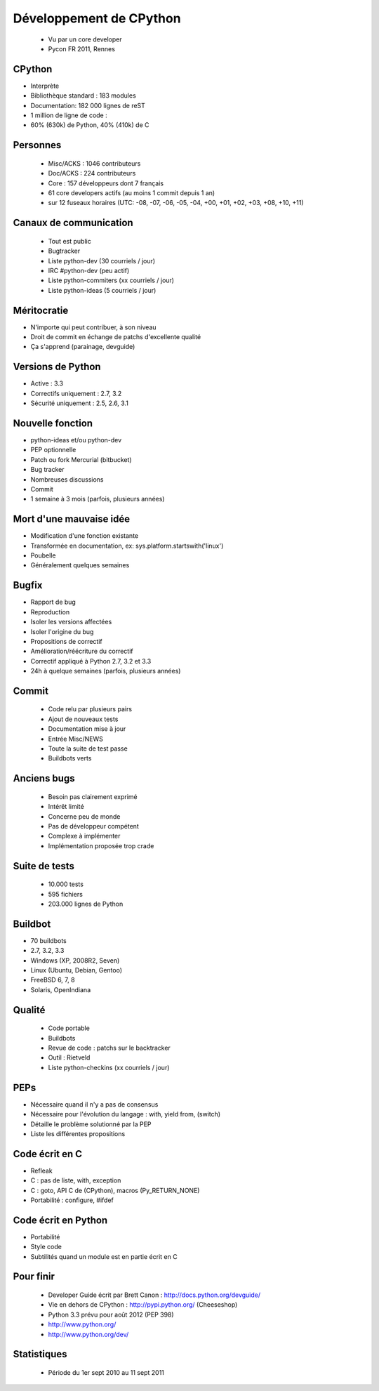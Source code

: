 ++++++++++++++++++++++++
Développement de CPython
++++++++++++++++++++++++

 * Vu par un core developer
 * Pycon FR 2011, Rennes

CPython
=======

* Interprète
* Bibliothèque standard : 183 modules
* Documentation: 182 000 lignes de reST
* 1 million de ligne de code :
* 60% (630k) de Python, 40% (410k) de C

Personnes
=========

 * Misc/ACKS : 1046 contributeurs
 * Doc/ACKS : 224 contributeurs
 * Core : 157 développeurs dont 7 français
 * 61 core developers actifs (au moins 1 commit depuis 1 an)
 * sur 12 fuseaux horaires (UTC: -08, -07, -06, -05, -04, +00, +01, +02, +03, +08, +10, +11)

Canaux de communication
=======================

 * Tout est public
 * Bugtracker
 * Liste python-dev (30 courriels / jour)
 * IRC #python-dev (peu actif)
 * Liste python-commiters (xx courriels / jour)
 * Liste python-ideas (5 courriels / jour)

Méritocratie
============

* N'importe qui peut contribuer, à son niveau
* Droit de commit en échange de patchs d'excellente qualité
* Ça s'apprend (parainage, devguide)

Versions de Python
==================

* Active : 3.3
* Correctifs uniquement : 2.7, 3.2
* Sécurité uniquement : 2.5, 2.6, 3.1

Nouvelle fonction
=================

* python-ideas et/ou python-dev
* PEP optionnelle
* Patch ou fork Mercurial (bitbucket)
* Bug tracker
* Nombreuses discussions
* Commit
* 1 semaine à 3 mois (parfois, plusieurs années)

Mort d'une mauvaise idée
========================

* Modification d'une fonction existante
* Transformée en documentation, ex: sys.platform.startswith('linux')
* Poubelle
* Généralement quelques semaines

Bugfix
======

* Rapport de bug
* Reproduction
* Isoler les versions affectées
* Isoler l'origine du bug
* Propositions de correctif
* Amélioration/réécriture du correctif
* Correctif appliqué à Python 2.7, 3.2 et 3.3
* 24h à quelque semaines (parfois, plusieurs années)

Commit
======

 * Code relu par plusieurs pairs
 * Ajout de nouveaux tests
 * Documentation mise à jour
 * Entrée Misc/NEWS
 * Toute la suite de test passe
 * Buildbots verts

Anciens bugs
============

 * Besoin pas clairement exprimé
 * Intérêt limité
 * Concerne peu de monde
 * Pas de développeur compétent
 * Complexe à implémenter
 * Implémentation proposée trop crade

Suite de tests
==============

 * 10.000 tests
 * 595 fichiers
 * 203.000 lignes de Python

Buildbot
========

* 70 buildbots
* 2.7, 3.2, 3.3
* Windows (XP, 2008R2, Seven)
* Linux (Ubuntu, Debian, Gentoo)
* FreeBSD 6, 7, 8
* Solaris, OpenIndiana

Qualité
=======

 * Code portable
 * Buildbots
 * Revue de code : patchs sur le backtracker
 * Outil : Rietveld
 * Liste python-checkins (xx courriels / jour)

PEPs
====

* Nécessaire quand il n'y a pas de consensus
* Nécessaire pour l'évolution du langage : with, yield from, (switch)
* Détaille le problème solutionné par la PEP
* Liste les différentes propositions

Code écrit en C
===============

* Refleak
* C : pas de liste, with, exception
* C : goto, API C de (CPython), macros (Py_RETURN_NONE)
* Portabilité : configure, #ifdef

Code écrit en Python
====================

* Portabilité
* Style code
* Subtilités quand un module est en partie écrit en C

Pour finir
==========

 * Developer Guide écrit par Brett Canon : http://docs.python.org/devguide/
 * Vie en dehors de CPython : http://pypi.python.org/ (Cheeseshop)
 * Python 3.3 prévu pour août 2012 (PEP 398)
 * http://www.python.org/
 * http://www.python.org/dev/

Statistiques
============

 * Période du 1er sept 2010 au 11 sept 2011

